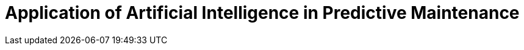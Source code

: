 Application of Artificial Intelligence in Predictive Maintenance
================================================================

